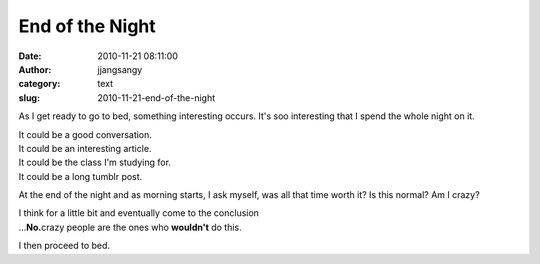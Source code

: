 End of the Night
################
:date: 2010-11-21 08:11:00
:author: jjangsangy
:category: text
:slug: 2010-11-21-end-of-the-night

As I get ready to go to bed, something interesting occurs. It's soo
interesting that I spend the whole night on it.



| It could be a good conversation.
| It could be an interesting article.
| It could be the class I'm studying for.
| It could be a long tumblr post.



At the end of the night and as morning starts, I ask myself, was all
that time worth it? Is this normal? Am I crazy?



| I think for a little bit and eventually come to the conclusion
| ...\ **No.**\ crazy people are the ones who **wouldn't** do this.



I then proceed to bed.
